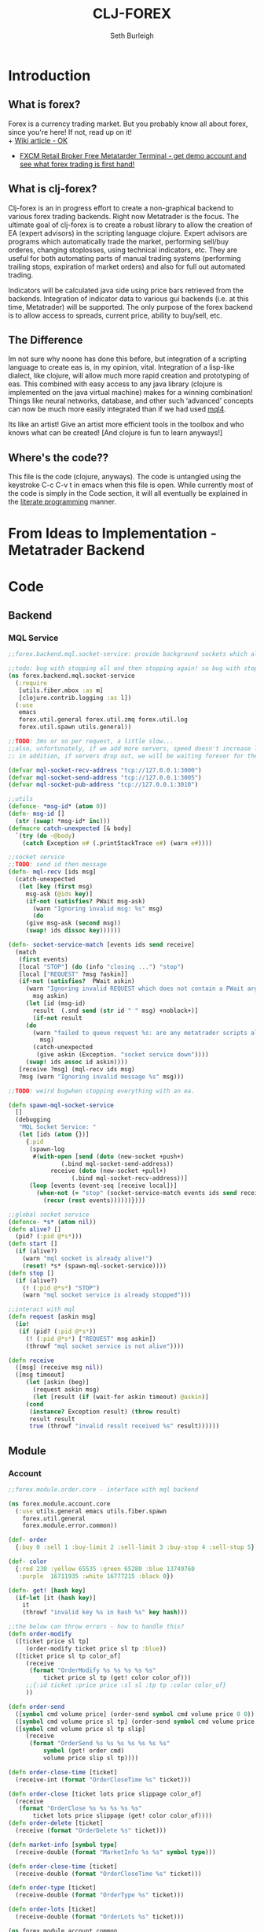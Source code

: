 #+TITLE: CLJ-FOREX
#+Author: Seth Burleigh
* Introduction
** What is forex?
Forex is a currency trading market. But you probably know all about forex, since you're here! If not, read up on it! \\
+ [[http://en.wikipedia.org/wiki/Foreign_exchange_market][Wiki article - OK]]
+ [[http://www.fxcm.com/metatrader.jsp][FXCM Retail Broker Free Metatarder Terminal -  get demo account and see what forex trading is first hand!]]
** What is clj-forex?
Clj-forex is an in progress effort to create a non-graphical backend to various forex trading backends. Right now Metatrader is the focus. 
The ultimate goal of clj-forex is to create a robust library to allow the creation of EA (expert advisors) in the scripting language clojure. Expert advisors
are programs which automatically trade the market, performing sell/buy orderes, changing stoplosses, using technical indicators, etc. They are useful for
both automating parts of manual trading systems (performing trailing stops, expiration of market orders) and also for full out automated trading.

Indicators will be calculated java side using price bars retrieved from the backends. Integration of indicator data to various gui backends (i.e. at this time,
Metatrader) will be supported. The only purpose of the forex backend is to allow access to spreads, current price, ability to buy/sell, etc. 
** The Difference
Im not sure why noone has done this before, but integration of a scripting language to create eas is, in my opinion, vital. 
Integration of a lisp-like dialect, like clojure, will allow much more rapid creation and prototyping of eas. 
This combined with easy access to any java library (clojure is implemented on the java virtual machine) makes for a winning combination! 
Things like neural networks, database, and other such ‘advanced’ concepts can now be much more easily integrated than if we had used [[http://book.mql4.com/][mql4]].

Its like an artist! Give an artist more efficient tools in the toolbox and who knows what can be created! [And clojure is fun to learn anyways!]
** Where's the code??
This file is the code (clojure, anyways). The code is untangled using the
keystroke C-c C-v t in emacs when this file is open. While currently most
of the code is simply in the Code section, it will all eventually be explained
in the [[http://groups.google.com/group/clojure/browse_thread/thread/664a1d305f32ab90][literate programming]] manner.
* From Ideas to Implementation - Metatrader Backend
* Code
** Backend
*** MQL Service
#+srcname:mql-socket-service
#+begin_src clojure :tangle src/forex/backend/mql/socket_service.clj
;;forex.backend.mql.socket-service: provide background sockets which allow us to connect with metatrader. Provides functions to interact with the background socket

;;todo: bug with stopping all and then stopping again! so bug with stop..
(ns forex.backend.mql.socket-service   
  (:require
   [utils.fiber.mbox :as m]
   [clojure.contrib.logging :as l])
  (:use
   emacs 
   forex.util.general forex.util.zmq forex.util.log
   forex.util.spawn utils.general))
 
;;TODO: 3ms or so per request, a little slow...
;;also, unfortunately, if we add more servers, speed doesn't increase linearly. so the bottleneck is in the clojure code ... a better designed socket service should really be made.
;; in addition, if servers drop out, we will be waiting forever for them. this is bad.

(defvar mql-socket-recv-address "tcp://127.0.0.1:3000")
(defvar mql-socket-send-address "tcp://127.0.0.1:3005")
(defvar mql-socket-pub-address "tcp://127.0.0.1:3010")

;;utils
(defonce- *msg-id* (atom 0))
(defn- msg-id []
  (str (swap! *msg-id* inc)))
(defmacro catch-unexpected [& body]
  `(try (do ~@body)
	(catch Exception e# (.printStackTrace e#) (warn e#))))

;;socket service
;;TODO: send id then message
(defn- mql-recv [ids msg] 
  (catch-unexpected   
   (let [key (first msg)
	 msg-ask (@ids key)]
     (if-not (satisfies? PWait msg-ask)
       (warn "Ignoring invalid msg: %s" msg)
       (do 
	 (give msg-ask (second msg))
	 (swap! ids dissoc key))))))
   
(defn- socket-service-match [events ids send receive]
  (match  
   (first events)
   [local "STOP"] (do (info "closing ...") "stop")  
   [local ["REQUEST" ?msg ?askin]]  
   (if-not (satisfies?  PWait askin)
     (warn "Ignoring invalid REQUEST which does not contain a PWait argument %s %s" 
	   msg askin) 
     (let [id (msg-id)  
	   result  (.snd send (str id " " msg) +noblock+)]
       (if-not result  
	 (do  
	   (warn "failed to queue request %s: are any metatrader scripts alive?"
		 msg)
	   (catch-unexpected
	    (give askin (Exception. "socket service down"))))
	 (swap! ids assoc id askin))))  
   [receive ?msg] (mql-recv ids msg) 
   ?msg (warn "Ignoring invalid message %s" msg)))

;;TODO: weird bugwhen stopping everything with an ea.

(defn spawn-mql-socket-service
  []  
  (debugging
   "MQL Socket Service: " 
   (let [ids (atom {})]
     {:pid 
      (spawn-log  
       #(with-open [send (doto (new-socket +push+)
			   (.bind mql-socket-send-address))
		    receive (doto (new-socket +pull+)
			      (.bind mql-socket-recv-address))]
	  (loop [events (event-seq [receive local])]
	    (when-not (= "stop" (socket-service-match events ids send receive))
	      (recur (rest events))))))}))) 
 
;;global socket service
(defonce- *s* (atom nil))
(defn alive? []
  (pid? (:pid @*s*))) 
(defn start []
  (if (alive?)
    (warn "mql socket is already alive!")
    (reset! *s* (spawn-mql-socket-service))))
(defn stop []
  (if (alive?)
    (! (:pid @*s*) "STOP")
    (warn "mql socket service is already stopped")))
      
;;interact with mql 
(defn request [askin msg]
  (io!
   (if (pid? (:pid @*s*)) 
     (! (:pid @*s*) ["REQUEST" msg askin])
     (throwf "mql socket service is not alive"))))
         
(defn receive
  ([msg] (receive msg nil))
  ([msg timeout]
     (let [askin (beg)]
       (request askin msg)
       (let [result (if (wait-for askin timeout) @askin)]
	 (cond
	  (instance? Exception result) (throw result)
	  result result
	  true (throwf "invalid result received %s" result)))))) 
#+end_src
** Module
*** Account
#+srcname:account-core
#+begin_src clojure :tangle src/forex/module/account/core.clj
;;forex.module.order.core - interface with mql backend
  
(ns forex.module.account.core
  (:use utils.general emacs utils.fiber.spawn
	forex.util.general
	forex.module.error.common))
 
(def- order
  {:buy 0 :sell 1 :buy-limit 2 :sell-limit 3 :buy-stop 4 :sell-stop 5})

(def- color
  {:red 230 :yellow 65535 :green 65280 :blue 13749760
   :purple  16711935 :white 16777215 :black 0})
 
(defn- get! [hash key]
  (if-let [it (hash key)]
    it
    (throwf "invalid key %s in hash %s" key hash)))
 
;;the below can throw errors - how to handle this? 
(defn order-modify
  ([ticket price sl tp]
     (order-modify ticket price sl tp :blue))
  ([ticket price sl tp color_of]
     (receive
      (format "OrderModify %s %s %s %s %s"
	      ticket price sl tp (get! color color_of)))
     ;;{:id ticket :price price :sl sl :tp tp :color color_of}
     ))

(defn order-send
  ([symbol cmd volume price] (order-send symbol cmd volume price 0 0))
  ([symbol cmd volume price sl tp] (order-send symbol cmd volume price sl tp 3))
  ([symbol cmd volume price sl tp slip]
     (receive
      (format "OrderSend %s %s %s %s %s %s %s"
	      symbol (get! order cmd)
	      volume price slip sl tp))))
  
(defn order-close-time [ticket]
  (receive-int (format "OrderCloseTime %s" ticket)))
  
(defn order-close [ticket lots price slippage color_of]
  (receive  
   (format "OrderClose %s %s %s %s %s"
	   ticket lots price slippage (get! color color_of))))
(defn order-delete [ticket]
  (receive (format "OrderDelete %s" ticket)))
 
(defn market-info [symbol type]
  (receive-double (format "MarketInfo %s %s" symbol type)))

(defn order-close-time [ticket]
  (receive-double (format "OrderCloseTime %s" ticket)))

(defn order-type [ticket]
  (receive-double (format "OrderType %s" ticket)))
 
(defn order-lots [ticket]
  (receive-double (format "OrderLots %s" ticket)))
#+end_src
#+srcname:account-common
#+begin_src clojure :tangle src/forex/module/account/common.clj
(ns forex.module.account.common
  (:use utils.general emacs  
	forex.util.general
	forex.module.error.common)
  (:require [forex.module.error.common :as err])
  (:require  [forex.module.account.core :as core]))

(defmacro- default [& body] 
  `(binding [*default* @~#'err/*er*]
     ~@body))
  
;;TODO: do we need all of these assertions?

(def- value-to-order-type
  {0 :buy 1 :sell 2 :buy-limit
   3 :sell-limit 4 :buy-stop
   5 :sell-stop}) 
 
(defn order-close-time [{id :id}]
  (is (string? id))
  ;;we dont need to know mql4 error codes for order close time
  (iff (core/order-close-time id) it -1))

(defn open? [order]
  (default (= (order-close-time order) 0)))
   
(defn order-type
  "type of order, even if it is already closed"
  [order]
  (is (string? (:id order)))
  (default
    (iff (core/order-type (:id order))
	 (value-to-order-type (int it)))))
 
(defn order? [order]
  (not (nil? (order-type order))))
   
(defn market?
  "determine if order is market order"
  [order]
  (let [type (order-type order)]
    (or (= type :sell) (= type :buy))))
 
(defn entry?
  "determine if order is entry order"
  [order]
  (let [type (order-type order)]
    (and type (not (or (= type :sell) (= type :buy))))))

(defn delete! [{id :id}]
  (core/order-delete id))

(defn close!  
  ([o] (close! o 0))
  ([{:keys [price lots slip id] :as order} new-lots]
     (is (and (string? id) (and price (pos? price))
	      (and (number? lots) (>= lots 0))))
     (is (>= (- lots new-lots) 0))
     (when (> (- lots new-lots) 0)
       (iff (core/order-close id (- lots new-lots) price slip :blue)
	    (merge order {:lots new-lots})
	    it))))
 
(defn modify!
  "modify sl and tp"
  [order {:keys [sl tp price]}]
  (let [sl (or sl (:sl order))
	tp (or tp (:tp order))
	price (or price (:price order))]
    (is (and sl tp price
	     (pos? sl) (pos? tp) (pos? price)))
    (core/order-modify (:id order) price sl tp)))

;;TOOD: how do we get map with defaults?
(defn- verify-order [{:keys [slip symbol type price tp sl lots]
		      :or {slip 3 sl 0 tp 0}}]
  (is (and (number? slip) (> slip 0) (integer? slip))
      "invalid order slip %s" slip)
  (is (and (keyword? type) (number? lots)
	   (number? tp) (number? sl) (number? price))) 
  (is (and (string? symbol) (> lots 0)
	   (>= tp 0) (>= sl 0) (>= price 0)))  
  (cond
    (or (= type :sell) (= type :sell-limit) (= type :sell-stop))
    (is (or (and (zero? sl) (zero? tp))
	    (and (zero? sl) tp (< tp price))
	    (and (zero? tp) sl (> sl price))
	    (and (< tp sl) (< tp price) (> sl price)))
	"invalid %s order with sl/tp %s/%s with price of %s" type sl tp price)
    (or (= type :buy) (= type :buy-limit) (= type :buy-stop))
    (is (or (and (zero? sl) (zero? tp))
	    (and (zero? sl) tp (> tp price))
	    (and (zero? tp) sl (< sl price))
	    (and (> tp sl) (> tp price) (< sl price)))
	"invalid %s order with sl/tp %s/%s with price of %s" type sl tp price)
    true (throwf "invalid %s order with sl/tp %s/%s with price of %s"
		 type sl tp price))) 

;;TODO: change to make reliable and to work for ECN brokers and such
(defn order! [{:keys [symbol type price tp sl lots slip]
	       :as order :or {slip 3 sl 0 tp 0}}]
  (verify-order order)
  (iff (core/order-send symbol type lots price sl tp slip)
       (merge {:sl sl :tp tp :slip slip} (merge order {:id it }))
       it))

(comment
  (defn order! [{:keys [symbol type price tp sl lots slip]
		 :as order :or {slip 3 sl 0 tp 0}}]
    (verify-order order) 
    (iff-let [id (core/order-send symbol type lots price)]
	     (do 
	       (if (or (and sl (not (zero? sl)))
		       (and tp (not (zero? tp))))
		 (iff (core/order-modify id price sl tp)
		      (merge order {:id id :slip slip :tp tp :sl sl})
		      (merge order {:id id :e it :sl 0 :tp 0}))
		 (merge order {:id id :sl 0 :tp 0})))
	     id))) 
 
(defn- immigrate [& syms]
  (let [core-ns (find-ns 'forex.module.account.core)
	publics (ns-publics 'forex.module.account.core)]
    (on [s syms]
      (let [sym  (symbol (camel-to-dash s))]
	(intern *ns* sym (var-get (intern core-ns sym)))))))

 
;;account common


(defn- sym [a] (symbol (camel-to-dash a)))
(defmacro- single [name] `(defn ~(sym name) [] (receive! ~name)))
(defmacro- double-single [name] `(defn ~(sym name) [] (receive-double! ~name)))
(defmacro- singles [& names] `(do ~@(map (fn [a] `(single ~a)) names)))
(defmacro- double-singles [& names] `(do ~@(map (fn [a] `(double-single ~a)) names)))

;;none of the below singles or double-singles should throw a mql error - therefore, it is a bug if they do
(singles 
 "AccountCurrency"
 "AccountCompany"
 "AccountServer" 
 "AccountName"
 "AccountNumber")

(double-singles
 "AccountCredit"
 "AccountBalance"
 "AccountEquity"
 "AccountFreeMargin"
 "AccountLeverage"
 "AccountMargin"
 "AccountProfit"
 "OrdersTotal")
;;

(defmacro- define-market-info [& args]
  `(do ~@(map (fn [[name num]]
		`(defn ~(symbolicate "mode-" name)
		   ([] (~(symbolicate "mode-" name) (env :symbol)))
		   ([symbol#]
		      (core/market-info symbol# ~num))))
	      (group args))))

(define-market-info
  low 1
  high 2
  time 5
  bid 9
  ask 10
  point 11
  digits 12
  spread 13
  stoplevel 14
  lotsize 15
  tickvalue 16
  ticksize 17
  swaplong 18
  swapshort 19
  starting 20
  expiration 21
  trade-allowed 22
  minlot 23
  lotstep 24
  maxlot 25
  swaptype 26
  profitcalcmode 27
  margincalcmode 28
  margininit 29
  marginmaintenance 30
  marginhedged 31
  marginrequired 32
  freezelevel 33)

(defn demo? []
  (if (re-find #"(?i)demo" (account-server))
    true
    false))
#+end_src
*** Ea
#+srcname:ea-common
#+begin_src clojure :tangle src/forex/module/ea/common.clj
(ns forex.module.ea.common
  (:use utils.general forex.util.general
	utils.fiber.spawn clojure.contrib.core)
  (:require [clj-time.core :as t])
  (:use
   forex.util.log
   forex.module.error.common
   forex.module.indicator.common
   forex.module.account.common))
  
;;##ea implementation
(defonce *ea* (atom []))
(defn every [pred coll]
  (if (empty? coll)
    false
    (loop [a coll]
      (if (empty? a)
	true
	(if (not (pred (first a)))
	  false
	  (recur (rest a)))))))

(defn query [m]
  (filter
   (fn [ea]
     (if (every (fn [[key val]]
		  (= val (ea key)))
		m)
       ea))
   @*ea*))
(defn alive? [ea] (pid? (:pid ea)))

(defmacro catch-unexpected [prefix & body]
  `(try (do ~@body)
	(catch Exception e# (severe "%s - caught unexpected error %s" ~prefix e#))))
 
(defn run-by-tick [{:keys [symbol timeframe name deinit init start] :as ea}]
  (debugging
   (format "%s_%s %s: " symbol timeframe name)
   (wenv (:symbol symbol :timeframe timeframe)
	 (try
	   (init)
	   (loop [prev-close nil]
	     (sleep 1)
	     (when-not (match (? 0) "stop" true) 
	       (let [new-close (close)]
		 (when-not (= new-close prev-close)
		   (start ea))
		 (recur new-close)))) 
	   (catch Exception e 
	     (severe "caught exception %s ... stopping ea" e)
	     (.printStackTrace e))
	   (finally
	    (warn "stopping ea ...")
	    (catch-unexpected "deinit" (deinit)))))))

(defn new-ea [ea]
  (let [default {:symbol (env :symbol)
		 :timeframe (env :timeframe) :id (gensym)
		 :deinit (constantly true)
		 :init (constantly true)}
	m (merge default ea)
	{:keys [symbol timeframe run name start init deinit]} m
	m (merge {:run (partial run-by-tick m)} m)]
    (is (and name start symbol timeframe))
    (is (and (fn? start) (fn? init) (or (nil? run) (fn? run)) (fn? deinit)))
    m))

;;TODO: pid without spawn!!
(defn run [ea]
  (let [new-ea (merge ea {:pid (spawn #((:run ea)))})]
    (swap! *ea* conj new-ea)
    new-ea))
(defn run-ea [ea] (run (new-ea ea))) 
;;TODO: wait till it stops and delete
(defn stop [ea]
  (let [stop-it (fn [e]
		  (if (pid? (:pid e))
		    (do (! (:pid e) "stop")
			(reset! *ea* (remove #{e} @*ea*))
			true)
		    (do (reset! *ea* (remove #{e} @*ea*)) nil)))]
    (if (map? ea)
      (stop-it ea)
      (map stop-it ea))))
#+end_src
*** Error
#+srcname:error-common 
#+begin_src clojure :tangle src/forex/module/error/common.clj
;;forex.module.error.common - utilities for handling mql errors
 
(ns forex.module.error.common
  (:require [forex.backend.mql.socket-service :as s])
  (:use utils.general emacs 
	forex.util.general))
 
;;raw receive
(defn raw-receive [msg]
  (s/receive msg))
(defn raw-receive-lst [msg]
  (split (raw-receive msg) #" +"))


;;receive with errors
(defn receive! [msg]
  (let [spl (raw-receive-lst msg)]
    (if (= (first spl) "error")
      (throwf "MQL error %s" (second spl))
      (join " "  spl))))

(defn receive-lst! [msg]
  (let [spl (raw-receive-lst msg)]
    (if (= (first spl) "error")
      (throwf "MQL error %s" (second spl))
      spl)))

(defn receive-double! [msg]
  (Double/parseDouble (receive! msg)))

;;receive with default instead of errors, returns error object for errors
;;is customizable to default to errors!
(defrecord MqlErr [e])
(defonce- *er* (gensym)) 
(def *default* *er*)

(defn e? [a] (instance? MqlErr a))

(defmacro iff-let
  ([test then] `(iff-let ~test ~then nil))
  ([[var test] then else]
     `(let [~var ~test]
	(if (and test (not (e? ~var)))
	  ~then
	  ~else))))

(defmacro iff
  ([test then] `(iff ~test ~then nil))
  ([test then else]
     `(iff-let [~'it ~test]
	       ~then ~else)))
 
(defn receive
  ([msg] (receive msg *default*))
  ([msg default]
     (let [spl (raw-receive-lst msg)]
       (if (= (first spl) "error")
	 (if (= default *er*)
	   (MqlErr. (Integer/parseInt (second spl)))
	   (if (fn? default) (default (MqlErr. (Integer/parseInt (second spl)))) default))
	 (join "" spl)))))

(defn receive-double
  ([msg] (receive-double msg *default*))
  ([msg default]
     (let [spl (raw-receive-lst msg)]
       (if (= (first spl) "error")
	 (if (= default *er*)
	   (MqlErr. (Integer/parseInt (second spl)))
	   (if (fn? default) (default (MqlErr. (Integer/parseInt (second spl)))) default))
	 (Double/parseDouble (join " "  spl))))))
  
(defn receive-int [s]
  (iff (receive-double s)
       (int it)
       it))
#+end_src
*** Indicator
#+srcname:indicator-common
#+begin_src clojure :tangle src/forex/module/indicator/common.clj
;; forex.indicator.common - interfacing with java indicators and local caching of indicators
(ns forex.module.indicator.common
  (:use
   utils.general 
   forex.util.general
   forex.module.account.common
   forex.module.error.common)
  (:require [forex.module.error.common :as s]))
 
;;high low open close
(defn get-rel-data [^String symbol ^Integer timeframe ^Integer from ^Integer to]
  (is  (>= to from) "in get-data, from/to is invalid")
  (loop [dat nil retries 0]
    (if (> retries 3) (throwf "MQL error %s" (second dat)))
    (let [data (s/raw-receive-lst (format "bars_relative %s %s %s %s"
				      symbol timeframe from to))]
      (if (= (first data) "error") 
	(do (sleep 0.4) (recur data (+ retries 1)))
	data)))) 
     
(defn- rel [i]
  (let [sym (env :symbol)
	time (env :timeframe)]
    (is (and (string? sym) (integer? time)))
    (get-rel-data sym time i i)))
  
(defn high
  ([] (high 0)) 
  ([i] (Double/parseDouble (nth (rel i) 1))))
(defn open 
  ([] (open 0))
  ([i] (Double/parseDouble (nth (rel i) 3))))
(defn low
  ([] (low 0))
  ([i] (Double/parseDouble (nth (rel i) 2))))
(defn close
  ([] (close 0))
  ([i] (Double/parseDouble (nth (rel i) 4))))

(comment
  (defn open
   ([] (open 0))  
   ([i] (.open (get-stream (env :symbol) (env :timeframe)) i)))
  (defn high
    ([] (high 0))
    ([i] (.high (get-stream (env :symbol) (env :timeframe)) i))) 
  (defn low
    ([] (low 0)) 
    ([i] (.low (get-stream (env :symbol) (env :timeframe)) i))) 
  (defn close
    ([] (close 0)) 
    ([i] (.close (get-stream (env :symbol) (env :timeframe)) i))))
;;TODO: change
(defn ask
  ([] (ask 0))
  ([i] (iff (mode-ask (env :symbol)) it (throwf "MQL error %s" (:e it)))))
;;bid==close 
(defn bid
  ([] (bid 0))
  ([i] (iff (mode-bid (env :symbol)) it (throwf "MQL error %s" (:e it)))))
 
(comment
  (ns forex.indicator.common
    (:use utils.general forex.util.general
	  forex.backend.common)
    (:require [ forex.backend.common.core :as common])
    (:import (indicators SMA RSI CCI ATR VMA EMA)))

  ;;Indicator Cache Strategy - if indicator is deinitialized, then we must get rid of it! ???

  (defmacro mem-local-indicator [function cache-var results-var]
    `(mem (fn [indicator-name# & args#]
	    (let [result# (apply ~function args#)]
	      (swap! ~results-var assoc (list indicator-name# args#) result#)
	      (.ex result#)
	      result#))
	  (naive-var-local-cache-strategy ~cache-var)))
  
  (defn def-indicator [name create]
    (let [memoize-create (mem-local-indicator
			  create common/*indicators-cache*
			  common/*indicators*)]
      (fn indicator
	([params] (indicator params 0))
	([params index]
	   (let [price-stream (get-stream (env :symbol) (env :timeframe))
		 stream (memoize-create name price-stream params)] 
	     (if index
	       (with-read-lock common/*indicator-lock* (.get stream index)) 
	       (fn ind ([] (ind 0))
		 ([index] (with-read-lock common/*indicator-lock*
			    (.get stream index))))))))))

  (defn def-price-indicator [name create]
    (let [memoize-create
	  (mem-local-indicator
	   create
	   common/*indicators-cache*
	   common/*indicators*)]
      (fn indicator
	([params] (indicator params 0))
	([params index]
	   (let [price-stream (get-stream (env :symbol) (env :timeframe))
		 stream (memoize-create name price-stream
					(.Close price-stream) params)]
	     (if index
	       (with-read-lock common/*indicator-lock* (.get stream index))
	       (fn ind ([] (ind 0))
		 ([index] (with-read-lock common/*indicator-lock*
			    (.get stream index))))))))))

  (defn open
    ([] (open 0))  
    ([i] (.open (get-stream (env :symbol) (env :timeframe)) i)))
  (defn high
    ([] (high 0))
    ([i]
       (.high (get-stream (env :symbol) (env :timeframe)) i))) 
  (defn low
    ([] (low 0)) 
    ([i]
       (.low (get-stream (env :symbol) (env :timeframe)) i))) 
  (defn close
    ([] (close 0)) 
    ([i] 
       (.close (get-stream (env :symbol) (env :timeframe)) i)))

  ;;TODO: if indicator is 'deinitialized' - clear from cache!

  (def sma (def-price-indicator 'sma
	     (fn [price stream period] (SMA. price stream period))))
  (def ema (def-price-indicator 'ema
	     (fn [price stream period] (EMA. price stream period))))
  (def rsi (def-price-indicator 'rsi
	     (fn [price stream period] (RSI. price  stream period))))
  (def atr (def-indicator 'atr
	     (fn [price period] (ATR. price period))))
  (def cci (def-indicator 'cci
	     (fn [price period] (CCI. price period))))
  (def vma (def-indicator 'vma
	     (fn [price [adx_period weight period]]
	       (VMA. price adx_period weight period))))
  
  ;;BUG IN VMA - paramaters [2 2 1]


  )
#+end_src

** Util
*** General
#+srcname:forex-util-general
#+begin_src clojure :tangle src/forex/util/general.clj
  ;; forex.util.general - general utilities for clj-forex
  
  (ns forex.util.general
    (:use utils.general forex.util.spawn forex.util.log)
    (:import (org.joda.time DateTime DateTimeZone Instant)))
  
  (defn symbolicate
    "symbolicate symbols together. ignores things like whitespaces, just drops them!"
    [& args]
    (symbol (apply str args)))
  
  
  ;;TODO: add support for waiting on multiple objects, including sockets!
  (defprotocol PWait
    (wait-for [this timeout units] [this timeout]))
  ;;copied from clojure source, but adding timeout wait-for
  (defn beg
    "Alpha - subject to change.
    Returns a promise object that can be read with deref/@, and set,
    once only, with deliver. Calls to deref/@ prior to delivery will
    block. All subsequent derefs will return the same delivered value
    without blocking."
    {:added "1.1"}
    []
    (let [d (java.util.concurrent.CountDownLatch. 1)
          v (atom nil)]
      (reify 
        clojure.lang.IDeref
        (deref [_] (.await d) @v)
        PWait
        (wait-for [this timeout]
                  (wait-for this timeout
                            java.util.concurrent.TimeUnit/MILLISECONDS))
        (wait-for [this timeout units]
                  (if timeout
                    (.await d timeout units)
                    (do (.await d) true)))
        clojure.lang.IFn
        (invoke [this x] 
                (locking d
                  (if (pos? (.getCount d))
                    (do (reset! v x)
                        (.countDown d)
                        x)
                    (throw
                     (IllegalStateException.
                      "Multiple deliver calls to a promise"))))))))
  
  (defn give
    "Alpha - subject to change.
    Delivers the supplied value to the promise, releasing any pending
    derefs. A subsequent call to deliver on a promise will throw an exception."
    {:added "1.1"}
    [promise val]
    (promise val))
  
  
  
  (defmacro awhen [test & body]
    `(when-let [~'it ~test]
       ~@body))
   
  (defmacro naive-var-local-cache-strategy [var] 
   `(let [cache# (atom {})]
      (reify PCachingStrategy
        (retrieve [_ item#] (get @cache# item#))
        (cached? [_ item#] (contains? @cache# item#))
        (hit [this# _] this#)
        (miss [this# item# result#]
              (reset! cache# (swap! ~var assoc item# result#))
              this#))))
  
  (defmacro constants [& args]
    `(do ~@(map (fn [[name val]] `(def ~name ~val)) (group args 2))))
  
  (defn now [] (DateTime. DateTimeZone/UTC))
   
  (defn abs
    ([] (int (/ (.getMillis (Instant. (now))) 1000)))
    ([date] (int (/ (.getMillis (Instant. date)) 1000))))
  
  (defmacro spawn-log [func]
    `(spawn (fn [] (try (~func) (catch Exception e#
                                  (.printStackTrace e#) (severe e#))))))
  
  (defonce *env* (atom {:timeframe 1440 :index 0})) ;default +D1+
  (defn env [key] (key @*env*))
  (defn env! [map]
    (swap! *env* #(merge % map))
    map)
  
  ;;todo: fix private!
  ;;todo: ignores all nils?
  (defmacro wenv [[& args] & body]
    `(binding [forex.util.general/*env*
               (atom (merge @@~#'*env* (hash-map ~@args)))]
       ~@body))
  
  (defmacro with-write-lock [l & body]
    `(let [obj# ~l]
       (try (do (.lock (.writeLock obj#)) ~@body)
            (finally (.unlock (.writeLock obj#))))))
  
  (defmacro with-read-lock [l & body]
    `(let [obj# ~l]
       (try (do (.lock (.readLock obj#)) ~@body)
            (finally (.unlock (.readLock obj#))))))
#+end_src
*** Log
#+srcname:forex-util-log 
#+begin_src clojure :tangle src/forex/util/log.clj
;;forex.util.log - log to a log file and to *out* and System/out

(ns forex.util.log
  (:import [java.util.logging Logger Level LogManager Handler
	    FileHandler SimpleFormatter ConsoleHandler])
  (:require [clojure.contrib.duck-streams :as f])
  (:use emacs utils.general))

;;TODO: minor mode
(defvar log-dir "%h/.forex"
  "Directory of logging")

(defn- formatter []
  (let [d (java.util.Date.)]
    (proxy [java.util.logging.Formatter] []
      (format [r] 
	      (clojure.core/format "%s%n%s: %s%n%n"
				   (do (.setTime d (.getMillis r)) d)
				   (.getLevel r)
				   (.getMessage r))))))

;;wrap the PrintWriter *out* in an OutputStream to be used in ConsoleHandler
(defn- new-out-stream [out]
  (proxy [java.io.OutputStream] []
    (close [] (.close out))
    (flush [] (.flush out))
    (write ([b] (.print out (String. b)))
	   ([b off len] (.print out (String. b off len))))))

;;TODO: if user deletes log file, it will not be recreated
;;this will create a logger which logs to /home/dir/.forex/log.log and will output to System/out (in emacs+slime, this is in the *inferior-lisp* buffer
;;or in the *shell* if you do lein swank

(defn- new-logger [file]
  (f/make-parents
   (java.io.File. (format "%s/.forex/%s" (System/getProperty "user.home") file)))
  (let [l (java.util.logging.Logger/getLogger (str *ns*))]
    (mapc #(.removeHandler l %) (.getHandlers l))
    (.addHandler l (doto (ConsoleHandler.) (.setFormatter (formatter))) ;;(new-out-stream *out*) = to *out*, but sort of clutters everything
		 )
    (.addHandler l (doto (FileHandler. (str log-dir "/" file))
		     (.setFormatter (formatter))))
    (.setUseParentHandlers l false)
    l))

(defonce- log (java.util.logging.Logger/getLogger (str *ns*)))

;;TODO: only use one log file!!! eh?
(defn init-logger []
  (if-not log
   (def- log (new-logger "log"))))
(init-logger)
;;TODO: set filtering levels
;;fine,finer,finest wont log

(def- *debug-info* "")
(defmacro debugging [str & args] `(binding [*debug-info* ~str] ~@args))

(defn info [msg & args]
   (.info log (apply format (str *debug-info* " " msg) args)))
 (defn fine [msg & args]
   (.fine log (apply format  (str *debug-info* " " msg) args)))
 (defn finer [msg & args]
   (.finer log (apply format (str *debug-info* " " msg) args)))
 (defn finest [msg & args]
   (.finest log (apply format (str *debug-info* " " msg) args)))
(defn severe [msg & args]
  (let [s (apply format (str *debug-info* " " msg) args)]
    (.severe log s)
    (print (format "SEVERE: %s%n" s))))
(defn warn [msg & args]
  (let [s (apply format (str *debug-info* " " msg) args)]
    (.warning log s)
    (print (format "WARNING: %s%n" s)))) 
#+end_src
*** Spawn
#+srcname:forex-util-spawn
#+begin_src clojure :tangle src/forex/util/spawn.clj
;;this is a generalization of util.fiber.spawn and will eventually replace it. it allows us to poll on not only local mailbox but also on sockets
(ns forex.util.spawn
  (:use utils.general forex.util.zmq)
  (:require [utils.fiber.spawn :as s]))
 
(def- *pid* (atom []))

(defalias pid? s/pid?)
(defalias self s/self)
(def kill-all s/kill-all)
(defalias spawn-in-repl s/spawn-in-repl) ;;TODO: add socket for this one
 
(defalias ? s/?)

(defalias make-tag s/make-tag)
(defn ! [pid msg]
  (with-open [local (doto (new-socket +push+)
		      (.connect (format "inproc://%s" pid)))]
    (s/! pid msg)
    (.snd local "REQUEST" +noblock+)))
(defn  stop-all []
  (swap! *pid*
	 (fn [old]
	   (map #(if (pid? %)
		   (! % "STOP")) @*pid*))))

 
(defrecord LocalSocket [socket]
  PSocket
  (raw [this] (.raw socket)) 
  (recv [this flags] 
	(let [r (.recv socket flags)]
	  (s/?)))
  (recv [this] (recv this 0))
  (close [this] (.close socket))
  (hasReceiveMore [this] false))


(comment
  (defn te []
   (def pid (spawn #(do (pr "BEFORE") (pr local)
			(pformat "local %s%n" (first (event-seq [local])))
			(pr "AFTER"))))))


(defonce- *local* (ThreadLocal.))
(defn- self-get [key]
  (let [map (.get *local*)]
    (when map 
      (map key))))
(defn- self-assoc [key obj]
  (let [map (.get *local*)]
    (if map 
     (.set *local* (assoc map key obj)))))
(def local nil)
(defn spawn [thunk]
  (let [pid (s/spawn (fn [] 
		       (.set *local* {})
		       (with-open
			   [local-socket (LocalSocket. 
				   (doto
				       (new-socket +pull+)
				     (.bind  (str "inproc://" (self)))))]	 
			 (binding [local local-socket]
			   (thunk)))))]
    (swap! *pid* concat [pid])
    pid))

(defmulti event-seq class)
(defmethod event-seq clojure.lang.IPersistentVector [v]
  (event-seq (new-poller v)))
(defmethod event-seq forex.util.zmq.Poller [p]
  ((fn the-seq [p] 
     (lazy-seq
      (let [amount (.poll p)] 
	(concat (for [i (range 0 (.getSize p)) :when (.pollin p i)]
		  (let [sock (.getSocket p i)
			msg 
			(loop [msg [(.recv sock 0)]]			
			  (if (.hasReceiveMore sock)
			    (recur (cons (String. (.recv sock 0)) msg))
			    msg))]
		    [sock (if (= (count msg) 1) (first msg) (vec msg))]))
		(the-seq p)))))
   p)) 

;;? with multiple sources or change to poll
;;!? (timeout)
;;?? (filter)


#+end_src
*** ZMQ
#+srcname:forex-util-zmq
#+begin_src clojure :tangle src/forex/util/zmq.clj
(ns forex.util.zmq
  (:import (org.zeromq ZMQ))
  (:use utils.general))

					; Constants
(def +noblock+ 1)

(def +p2p+ 0)
(def +pub+ 1)
(def +sub+ 2)
(def +req+ 3)
(def +rep+ 4)
(def +xreq+ 5)
(def +xrep+ 6)
(def +pull+ 7)
(def +push+ 8)

(def +hwm+ 1)
(def +lwm+ 2)
(def +swap+ 3)
(def +affinity+ 4)
(def +identity+ 5)
(def +subscribe+ 6)
(def +unsubscribe+ 7)
(def +rate+ 8)
(def +recovery-ivl+ 9)
(def +mcast-loop+ 10)
(def +sndbuf+ 11)
(def +rcvbuf+ 12)

(def +pollin+ 1)
(def +pollout+ 2)
(def +pollerr+ 4)
(def +more+ 2)

;;Context
(defn new-context [io-threads]
  (ZMQ/context io-threads))
(defonce *context* (new-context 1))

(defprotocol PSocket
  (raw [this])
  (recv [this flags] [this])
  (bind [this address])
  (connect [this address])
  (hasReceiveMore [this])
  (close [this])
  (snd [this msg flags]))
(defprotocol PPoller
  (setTimeout [this timeout])
  (poll [this])
  (register [this socket])
  (getSocket [this i])
  (getSize [this])
  (pollin [this i])) 
(defrecord Poller [poll sockets]
  PPoller 
  (getSize [this] (.getSize (:poll this)))
  (pollin [this i] (.pollin (:poll this) i))
  (setTimeout [this timeout] (.setTimeout (:poll this) timeout))
  (poll [this] (.poll (:poll this)))
  (register [this socket]
	    (.register (:poll this)
		       (if (extends? PSocket (class socket))
			 (.raw socket)
			 socket))
	    (swap! (:sockets this) conj socket))
  (getSocket [this i] (nth @(:sockets this) i)))

(defn new-poller
  ([sockets] (new-poller *context* sockets))
  ([context sockets]
     (let [p (Poller. (.poller context (count sockets)) (atom []))]
       (.setTimeout p -1)
       (on [sock sockets]
	   (.register p sock))
       p)))

(defrecord Socket [socket]
  PSocket
  (raw [this] (:socket this))
  (snd [this msg flags] (.send socket (.getBytes msg) flags))
  (recv [this flags] (String. (.recv socket flags)))
  (recv [this] (recv this 0)) 
  (close [this] (.close socket))
  (bind [this address] (.bind socket address))
  (connect [this address] (.connect socket address))
  (hasReceiveMore [this] (.hasReceiveMore socket)))
 
(defn new-socket
  ([type] (new-socket *context* type))
  ([context type] (Socket. (.socket context type))))

(comment
  (defn new-poll
    ([sockets] (new-poll *context* sockets))
    ([context sockets]
       (let [p (.poller context (count sockets))]
	 (.setTimeout p -1)
	 (on [sock sockets]
	     (.register p (.socket sock)))
	 p)))

  (defn new-socket
    ([socket-type]
       (new-socket *context* socket-type))
    ([context socket-type ]
       (.socket context socket-type))))
#+end_src
*** Devel
#+srcname:forex-util-mql-devel
#+begin_src clojure :tangle src/forex/util/mql_devel.clj
(ns forex.utils.mql-devel
  (:use utils.general))


(defmacro cond-out [& args]
  (apply str (map (fn [a]
		    (let [name (str a)]
		      (format " else if (command==\"%s\") {\n\t   ret = process_%s(request);\n\t}" name name)))
		  args)))
 
(cond-out
 AccountBalance
 AccountCredit
 AccountCompany
 AccountCurrency
 AccountEquity
 AccountFreeMargin
 AccountLeverage
 AccountMargin
 AccountName
 AccountNumber
 AccountServer
 AccountProfit
 OrderLots
 OrderDelete
 OrderCloseTime
 OrderType
 OrdersTotal
 OrderSend
 MarketInfo
 OrderClose
 OrderModify)
#+end_src

** User
#+srcname:forex_user
#+begin_src clojure :tangle src/forex_user.clj
(ns forex-user
  (:use forex.util.general utils.general forex.util.log)
  (:use forex.module.error.common
	forex.module.ea.common
	forex.module.indicator.common
	forex.module.account.common)
  (:require [forex.backend.mql.socket-service :as backend]
	    [clj-time.core :as t]))

;;utils
(defn pip-price
  ([] (pip-price (env :symbol)))
  ([symbol] (mode-tickvalue symbol)))
;;TODO: mql err on point? no way! we should throw an error
(defn point
  ([] (point (env :symbol)))
  ([symbol]
     (* 10 (mode-point symbol))))
(defn pips
  ([price] (pips price (env :symbol)))
  ([price symbol]
     (/ price (point symbol)))) 
(defn price-of
  ([val] (price-of val (env :symbol)))
  ([val symbol]
     (* (pip-price symbol) (pips val))))
(defn exit []
  (throwf "stopping ea"))
;;

(defn timeout-ea [order timeout self]
  (cond
   (not (open? order))
   (do (warn "order is closed ... exiting") (exit))
   (t/after? (t/now) timeout)
   (do
     (iff (delete! order) 
	  (warn "entry order timed out ...")
	  (warn "order is now a market order!"))
     (exit)) 
   (market? order)
   (do
     (warn "order is now a market order")
     (exit))))

(defn timeout [order]
  (partial timeout-ea order (t/plus (t/now) (t/hours 12))))

(defn order-it [percent {:keys [type symbol price sl tp1 tp2]}]
  (wenv (:symbol symbol)
	(let [two-percent (* (/ percent 100) (account-balance))
	      lots (int (/ two-percent (price-of (Math/abs (- sl price)))))]
	  (condp = lots 
	      0 (warn "cannot make order with risk")
	      (iff (order! {:type type :symbol symbol :price price :sl sl
			    :tp (if (= lots 1) tp1 tp1)
			    :lots (* (mode-minlot) lots)}) 
		   {:ea (run-ea {:name "timeout"
				 :start (timeout it)})
		    :order it}
		   it)))))

(defn do-it []
  (def ea
    (order-it 3 {:type :sell-stop :symbol "USDCAD" :price 0.995 :sl 1.0028
		 :tp1 0.9924 :tp2 0.9898}))) 
#+end_src


